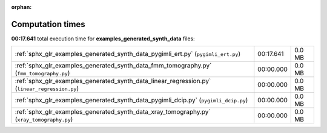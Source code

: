 
:orphan:

.. _sphx_glr_examples_generated_synth_data_sg_execution_times:

Computation times
=================
**00:17.641** total execution time for **examples_generated_synth_data** files:

+-----------------------------------------------------------------------------------------------+-----------+--------+
| :ref:`sphx_glr_examples_generated_synth_data_pygimli_ert.py` (``pygimli_ert.py``)             | 00:17.641 | 0.0 MB |
+-----------------------------------------------------------------------------------------------+-----------+--------+
| :ref:`sphx_glr_examples_generated_synth_data_fmm_tomography.py` (``fmm_tomography.py``)       | 00:00.000 | 0.0 MB |
+-----------------------------------------------------------------------------------------------+-----------+--------+
| :ref:`sphx_glr_examples_generated_synth_data_linear_regression.py` (``linear_regression.py``) | 00:00.000 | 0.0 MB |
+-----------------------------------------------------------------------------------------------+-----------+--------+
| :ref:`sphx_glr_examples_generated_synth_data_pygimli_dcip.py` (``pygimli_dcip.py``)           | 00:00.000 | 0.0 MB |
+-----------------------------------------------------------------------------------------------+-----------+--------+
| :ref:`sphx_glr_examples_generated_synth_data_xray_tomography.py` (``xray_tomography.py``)     | 00:00.000 | 0.0 MB |
+-----------------------------------------------------------------------------------------------+-----------+--------+
